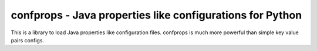 confprops - Java properties like configurations for Python
==========================================================
|build| |quality|

.. |build| image:: https://travis-ci.org/JaDogg/confprops.svg?branch=master 
    :target: https://travis-ci.org/JaDogg/confprops
.. |quality| image:: https://api.codacy.com/project/badge/Grade/d5b021538d8046b8938a00bcc32b811b    
    :target: https://www.codacy.com/app/JaDogg/confprops?utm_source=github.com&amp;utm_medium=referral&amp;utm_content=JaDogg/confprops&amp;utm_campaign=Badge_Grade

This is a library to load Java properties like configuration files.
confprops is much more powerful than simple key value pairs configs.

